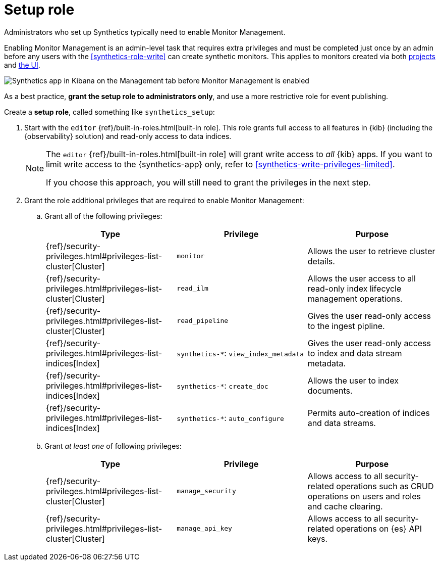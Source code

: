 [[synthetics-role-setup]]
= Setup role

Administrators who set up Synthetics typically need to enable Monitor Management.

Enabling Monitor Management is an admin-level task that requires extra privileges and
must be completed just once by an admin before any users with the <<synthetics-role-write>>
can create synthetic monitors. This applies to monitors created via both
<<synthetics-get-started-project,projects>> and <<synthetics-get-started-ui,the UI>>.

[role="screenshot"]
image::images/synthetics-enable-monitor-management.png[Synthetics app in Kibana on the Management tab before Monitor Management is enabled]

As a best practice, *grant the setup role to administrators only*, and use a more restrictive
role for event publishing.

Create a *setup role*, called something like `synthetics_setup`:

. Start with the `editor` {ref}/built-in-roles.html[built-in role].
This role grants full access to all features in {kib} (including the {observability} solution)
and read-only access to data indices.
+
[NOTE]
====
The `editor` {ref}/built-in-roles.html[built-in role] will grant write access
to _all_ {kib} apps. If you want to limit write access to the {synthetics-app} only,
refer to <<synthetics-write-privileges-limited>>.

If you choose this approach, you will still need to grant the privileges in the next step.
====

. Grant the role additional privileges that are required to enable Monitor Management:
+
.. Grant all of the following privileges:
+
[options="header"]
|====
| Type | Privilege | Purpose

| {ref}/security-privileges.html#privileges-list-cluster[Cluster]
| `monitor`
| Allows the user to retrieve cluster details.

| {ref}/security-privileges.html#privileges-list-cluster[Cluster]
| `read_ilm`
| Allows the user access to all read-only index lifecycle management operations.

| {ref}/security-privileges.html#privileges-list-cluster[Cluster]
| `read_pipeline`
| Gives the user read-only access to the ingest pipline.

| {ref}/security-privileges.html#privileges-list-indices[Index]
| `synthetics-*`: `view_index_metadata`
| Gives the user read-only access to index and data stream metadata.

| {ref}/security-privileges.html#privileges-list-indices[Index]
| `synthetics-*`: `create_doc`
| Allows the user to index documents.

| {ref}/security-privileges.html#privileges-list-indices[Index]
| `synthetics-*`: `auto_configure`
| Permits auto-creation of indices and data streams.

|====
+
.. Grant _at least one_ of following privileges:
+
[options="header"]
|====
| Type | Privilege | Purpose

| {ref}/security-privileges.html#privileges-list-cluster[Cluster]
| `manage_security`
| Allows access to all security-related operations such as CRUD operations on users and roles and cache clearing.

| {ref}/security-privileges.html#privileges-list-cluster[Cluster]
| `manage_api_key`
| Allows access to all security-related operations on {es} API keys.

|====
